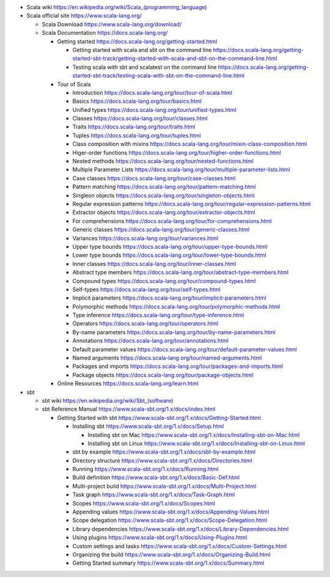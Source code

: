 - Scala wiki
  https://en.wikipedia.org/wiki/Scala_(programming_language)

- Scala official site
  https://www.scala-lang.org/

  * Scala Download
    https://www.scala-lang.org/download/

  * Scala Documentation
    https://docs.scala-lang.org/

    - Getting started
      https://docs.scala-lang.org/getting-started.html

      * Getting started with scala and sbt on the command line
        https://docs.scala-lang.org/getting-started-sbt-track/getting-started-with-scala-and-sbt-on-the-command-line.html

      * Testing scala with sbt and scalatest on the command line
        https://docs.scala-lang.org/getting-started-sbt-track/testing-scala-with-sbt-on-the-command-line.html

    - Tour of Scala

      * Introduction
        https://docs.scala-lang.org/tour/tour-of-scala.html

      * Basics
        https://docs.scala-lang.org/tour/basics.html

      * Unified types
        https://docs.scala-lang.org/tour/unified-types.html

      * Classes
        https://docs.scala-lang.org/tour/classes.html

      * Traits
        https://docs.scala-lang.org/tour/traits.html

      * Tuples
        https://docs.scala-lang.org/tour/tuples.html

      * Class composition with mixins
        https://docs.scala-lang.org/tour/mixin-class-composition.html

      * Higer-order functions
        https://docs.scala-lang.org/tour/higher-order-functions.html

      * Nested methods
        https://docs.scala-lang.org/tour/nested-functions.html

      * Multiple Parameter Lists
        https://docs.scala-lang.org/tour/multiple-parameter-lists.html

      * Case classes
        https://docs.scala-lang.org/tour/case-classes.html

      * Pattern matching
        https://docs.scala-lang.org/tour/pattern-matching.html

      * Singleon objects
        https://docs.scala-lang.org/tour/singleton-objects.html

      * Regular expression patterns
        https://docs.scala-lang.org/tour/regular-expression-patterns.html

      * Extractor objects
        https://docs.scala-lang.org/tour/extractor-objects.html

      * For comprehensions
        https://docs.scala-lang.org/tour/for-comprehensions.html

      * Generic classes
        https://docs.scala-lang.org/tour/generic-classes.html

      * Variances
        https://docs.scala-lang.org/tour/variances.html

      * Upper type bounds
        https://docs.scala-lang.org/tour/upper-type-bounds.html

      * Lower type bounds
        https://docs.scala-lang.org/tour/lower-type-bounds.html

      * Inner classes
        https://docs.scala-lang.org/tour/inner-classes.html

      * Abstract type members
        https://docs.scala-lang.org/tour/abstract-type-members.html

      * Compound types
        https://docs.scala-lang.org/tour/compound-types.html

      * Self-types
        https://docs.scala-lang.org/tour/self-types.html

      * Implicit parameters
        https://docs.scala-lang.org/tour/implicit-parameters.html

      * Polymorphic methods
        https://docs.scala-lang.org/tour/polymorphic-methods.html

      * Type inference
        https://docs.scala-lang.org/tour/type-inference.html

      * Operators
        https://docs.scala-lang.org/tour/operators.html

      * By-name parameters
        https://docs.scala-lang.org/tour/by-name-parameters.html

      * Annotations
        https://docs.scala-lang.org/tour/annotations.html

      * Default parameter values
        https://docs.scala-lang.org/tour/default-parameter-values.html

      * Named arguments
        https://docs.scala-lang.org/tour/named-arguments.html

      * Packages and imports
        https://docs.scala-lang.org/tour/packages-and-imports.html

      * Package objects
        https://docs.scala-lang.org/tour/package-objects.html

    - Online Resources
      https://docs.scala-lang.org/learn.html

- sbt

  * sbt wiki
    https://en.wikipedia.org/wiki/Sbt_(software)

  * sbt Reference Manual
    https://www.scala-sbt.org/1.x/docs/index.html

    - Getting Started with sbt
      https://www.scala-sbt.org/1.x/docs/Getting-Started.html

      * Installing sbt
        https://www.scala-sbt.org/1.x/docs/Setup.html

        - Installing sbt on Mac
          https://www.scala-sbt.org/1.x/docs/Installing-sbt-on-Mac.html

        - Installing sbt on Linux
          https://www.scala-sbt.org/1.x/docs/Installing-sbt-on-Linux.html

      * sbt by example
        https://www.scala-sbt.org/1.x/docs/sbt-by-example.html

      * Directory structure
        https://www.scala-sbt.org/1.x/docs/Directories.html

      * Running
        https://www.scala-sbt.org/1.x/docs/Running.html

      * Build definition
        https://www.scala-sbt.org/1.x/docs/Basic-Def.html

      * Multi-project build
        https://www.scala-sbt.org/1.x/docs/Multi-Project.html

      * Task graph
        https://www.scala-sbt.org/1.x/docs/Task-Graph.html

      * Scopes
        https://www.scala-sbt.org/1.x/docs/Scopes.html

      * Appending values
        https://www.scala-sbt.org/1.x/docs/Appending-Values.html

      * Scope delegation
        https://www.scala-sbt.org/1.x/docs/Scope-Delegation.html

      * Library dependencies
        https://www.scala-sbt.org/1.x/docs/Library-Dependencies.html

      * Using plugins
        https://www.scala-sbt.org/1.x/docs/Using-Plugins.html

      * Custom settings and tasks
        https://www.scala-sbt.org/1.x/docs/Custom-Settings.html

      * Organizing the build
        https://www.scala-sbt.org/1.x/docs/Organizing-Build.html

      * Getting Started summary
        https://www.scala-sbt.org/1.x/docs/Summary.html
